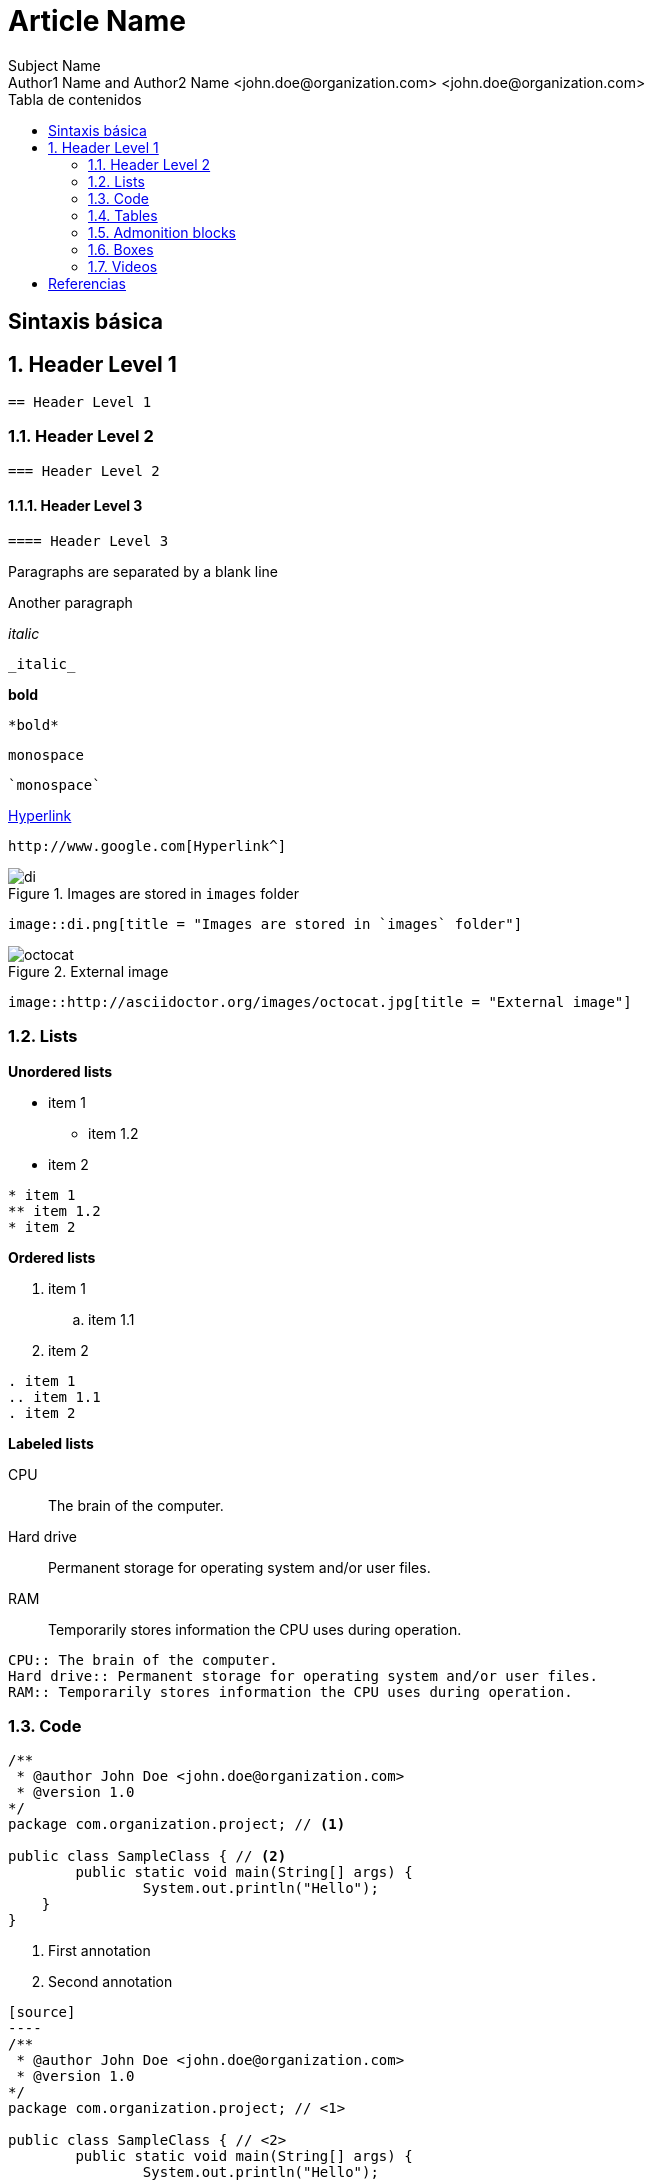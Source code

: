 ////
NO CAMBIAR!!
Codificación, idioma, tabla de contenidos, tipo de documento
////
:encoding: utf-8
:lang: es
:toc: right
:toc-title: Tabla de contenidos
:doctype: book
:imagesdir: ./images




////
Nombre y título del trabajo
////
# Article Name
Subject Name 
Author1 Name and Author2 Name <john.doe@organization.com> <john.doe@organization.com>

:numbered!: 


== Sintaxis básica

// Entrar en modo numerado de apartados
:numbered:

== Header Level 1
// Código Asciidoc
```
== Header Level 1
```

=== Header Level 2
// Código Asciidoc
```
=== Header Level 2
```

==== Header Level 3
// Código Asciidoc
```
==== Header Level 3
```

Paragraphs are separated by a blank line

Another paragraph

_italic_

// Código Asciidoc
```
_italic_
```

*bold*

// Código Asciidoc
```
*bold*
```

`monospace`

// Código Asciidoc
```
`monospace`
```

http://www.google.com[Hyperlink^]

// Código Asciidoc
```
http://www.google.com[Hyperlink^]
```

image::di.png[title = "Images are stored in `images` folder"]

// Código Asciidoc
```
image::di.png[title = "Images are stored in `images` folder"]
```

image::http://asciidoctor.org/images/octocat.jpg[title = "External image"]

// Código Asciidoc
```
image::http://asciidoctor.org/images/octocat.jpg[title = "External image"]
```

=== Lists

**Unordered lists**

* item 1
** item 1.2
* item 2

// Código Asciidoc
```
* item 1
** item 1.2
* item 2
```

**Ordered lists**

. item 1
.. item 1.1
. item 2

// Código Asciidoc
```
. item 1
.. item 1.1
. item 2
```

**Labeled lists**

CPU:: The brain of the computer.
Hard drive:: Permanent storage for operating system and/or user files.
RAM:: Temporarily stores information the CPU uses during operation.

// Código Asciidoc
```
CPU:: The brain of the computer.
Hard drive:: Permanent storage for operating system and/or user files.
RAM:: Temporarily stores information the CPU uses during operation.
```

=== Code

[source]
////
Code may be annotated using <1>, <2>, and so on, preceded by the comment characters used in the used programming language
////
----
/**
 * @author John Doe <john.doe@organization.com>
 * @version 1.0
*/
package com.organization.project; // <1>

public class SampleClass { // <2>
	public static void main(String[] args) {
		System.out.println("Hello");
    }
}
----
<1> First annotation
<2> Second annotation

// Código Asciidoc
```
[source]
----
/**
 * @author John Doe <john.doe@organization.com>
 * @version 1.0
*/
package com.organization.project; // \<1>

public class SampleClass { // \<2>
	public static void main(String[] args) {
		System.out.println("Hello");
    }
}
----
<1> First annotation
<2> Second annotation
```

=== Tables

[cols="1,2,3", options="header"] 
.Using tables. **Caution: Numbers in header set the column width**
|===
|First
|Second
|Third

|Item 1
|Description 1
|Extended description 1


|Item 2
|Description 2
|Extended description 2
|===

// Código Asciidoc
```
[cols="1,2,3", options="header"] 
.Using tables. **Caution: Numbers in header set the column width**
|===
|First
|Second
|Third

|Item 1
|Description 1
|Extended description 1


|Item 2
|Description 2
|Extended description 2
|===
```

=== Admonition blocks

[IMPORTANT]
====
Sample NOTE block.
====

[TIP]
====
Sample TIP block. WARNING, CAUTION and IMPORTANT can also be used
====

// Código Asciidoc
```
[IMPORTANT]
====
Sample NOTE block.
====

[TIP]
====
Sample TIP block. WARNING, CAUTION and IMPORTANT can also be used
====
```

=== Boxes

.Cajas para destacar texto (título opcional)
****
At vero eos et accusamus et iusto odio dignissimos ducimus qui blanditiis praesentium voluptatum deleniti atque corrupti quos dolores et quas molestias excepturi sint occaecati cupiditate non provident, similique sunt in culpa qui officia deserunt mollitia animi, id est laborum et dolorum fuga. Et harum quidem rerum facilis est et expedita distinctio.
****

```
.Cajas para destacar texto (título opcional)
****
At vero eos et accusamus et iusto odio dignissimos ducimus qui blanditiis praesentium voluptatum deleniti atque corrupti quos dolores et quas molestias excepturi sint occaecati cupiditate non provident, similique sunt in culpa qui officia deserunt mollitia animi, id est laborum et dolorum fuga. Et harum quidem rerum facilis est et expedita distinctio.
****
```



.Cajas autonumeradas para ejemplos (título opcional)
====
Nam libero tempore, cum soluta nobis est eligendi optio cumque nihil impedit quo minus id quod maxime placeat facere possimus, omnis voluptas assumenda est, omnis dolor repellendus. Temporibus autem quibusdam et aut officiis debitis aut rerum necessitatibus saepe eveniet ut et voluptates repudiandae sint et molestiae non recusandae. Itaque earum rerum hic tenetur a sapiente delectus, ut aut reiciendis voluptatibus maiores alias consequatur aut perferendis doloribus asperiores repellat.
====

```
.Cajas autonumeradas para ejemplos (título opcional)
====
Nam libero tempore, cum soluta nobis est eligendi optio cumque nihil impedit quo minus id quod maxime placeat facere possimus, omnis voluptas assumenda est, omnis dolor repellendus. Temporibus autem quibusdam et aut officiis debitis aut rerum necessitatibus saepe eveniet ut et voluptates repudiandae sint et molestiae non recusandae. Itaque earum rerum hic tenetur a sapiente delectus, ut aut reiciendis voluptatibus maiores alias consequatur aut perferendis doloribus asperiores repellat.
====
```


=== Videos
////
CAUTION
Videos cannot be included in *.adoc to generate PDF files.
Videos should be used only to generate HTML
////

**Videos**

video::2goMtz_vdtM[youtube, width=800, height=500]

// Código Asciidoc
```
video::2goMtz_vdtM[youtube, width=800, height=500]
```

[bibliography]
== Referencias

Atención!! El apartado `[bibliography]` sólo puede tener tras él un apartado `[index]`. Incluir otro texto no generaría un XML válido para el DocBook e impediría generar un PDF.

Esto es una una cita a una referencia <<taoup>>

[bibliography]
- [[[taoup]]] Eric Steven Raymond. 'The Art of Unix
  Programming'. Addison-Wesley. ISBN 0-13-142901-9.
- [[[walsh-muellner]]] Norman Walsh & Leonard Muellner.
  'DocBook - The Definitive Guide'. O'Reilly & Associates. 1999.
  ISBN 1-56592-580-7.

```
[bibliography]
== Referencias

Atención!! El apartado `[bibliography]` sólo puede tener tras él un apartado `[index]`. Incluir otro texto no generaría un XML válido para el DocBook e impediría generar un PDF.

Esto es una una cita a una referencia <<taoup>>

[bibliography]
- [[[taoup]]] Eric Steven Raymond. 'The Art of Unix Programming'. Addison-Wesley. ISBN 0-13-142901-9.
- [[[walsh-muellner]]] Norman Walsh & Leonard Muellner. 'DocBook - The Definitive Guide'. O'Reilly & Associates. 1999. ISBN 1-56592-580-7.
```